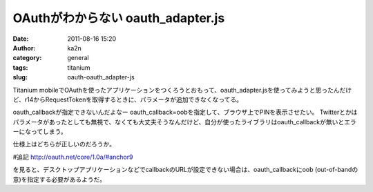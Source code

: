 OAuthがわからない oauth_adapter.js
##################################
:date: 2011-08-16 15:20
:author: ka2n
:category: general
:tags: titanium
:slug: oauth-oauth_adapter-js

Titanium
mobileでOAuthを使ったアプリケーションをつくろうとおもって、oauth\_adapter.jsを使ってみようと思ったんだけど、r14からRequestTokenを取得するときに、パラメータが追加できなくなってる。

oauth\_callbackが指定できないんだよなー
oauth\_callback=oobを指定して、ブラウザ上でPINを表示させたい。
Twitterとかはパラメータがあったとしても無視で、なくても大丈夫そうなんだけど、自分が使ったライブラリはoauth\_callbackが無いとエラーになってしまう。

仕様上はどちらが正しいのだろうか。

#追記
http://oauth.net/core/1.0a/#anchor9

を見ると、デスクトップアプリケーションなどでcallbackのURLが設定できない場合は、oauth\_callbackにoob
(out-of-bandの意)を指定する必要があるようだ。
